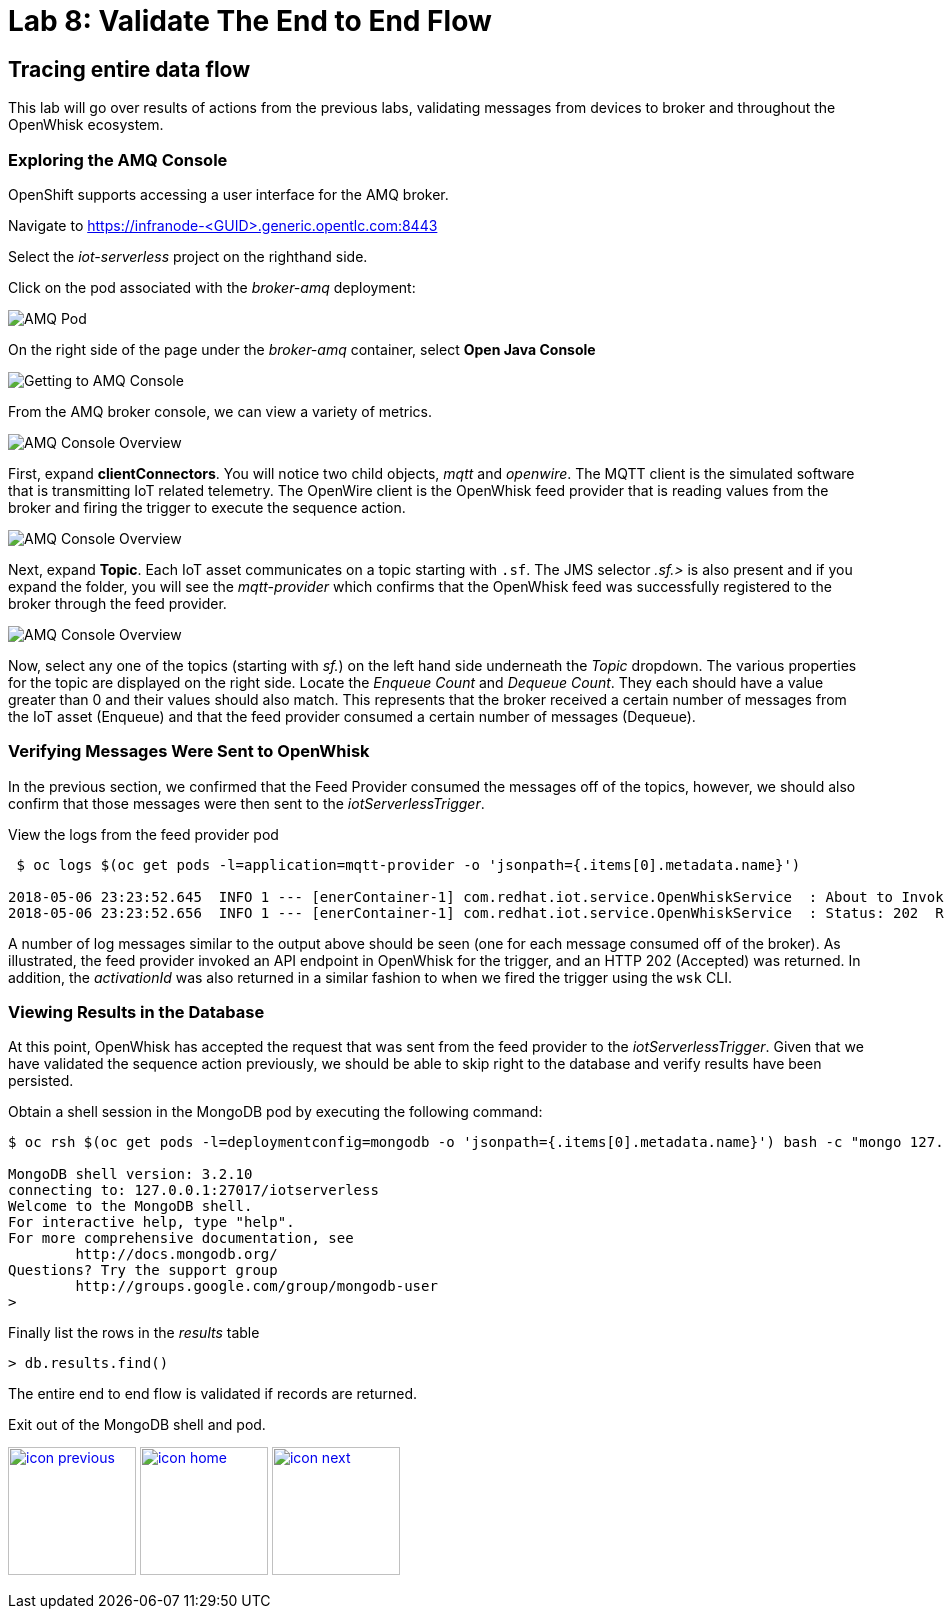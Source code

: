 :imagesdir: images
:icons: font
:source-highlighter: prettify

ifdef::env-github[]
:tip-caption: :bulb:
:note-caption: :information_source:
:important-caption: :heavy_exclamation_mark:
:caution-caption: :fire:
:warning-caption: :warning:
endif::[]

= Lab 8: Validate The End to End Flow

== Tracing entire data flow

This lab will go over results of actions from  the previous labs, validating messages from devices to broker and throughout the OpenWhisk ecosystem.

=== Exploring the AMQ Console

OpenShift supports accessing a user interface for the AMQ broker.

Navigate to link:https://infranode-<GUID>.generic.opentlc.com:8443[https://infranode-<GUID>.generic.opentlc.com:8443]

Select the _iot-serverless_ project on the righthand side.

Click on the pod associated with the _broker-amq_ deployment:

image::amq-openshift-overview.png[AMQ Pod]

On the right side of the page under the _broker-amq_ container, select **Open Java Console**

image::amq-broker-pod.png[Getting to AMQ Console]

From the AMQ broker console, we can view a variety of metrics.

image::amq-console-overview.png[AMQ Console Overview]

First, expand **clientConnectors**. You will notice two child objects, _mqtt_ and _openwire_. The MQTT client is the simulated software that is transmitting IoT related telemetry. The OpenWire client is the OpenWhisk feed provider that is reading values from the broker and firing the trigger to execute the sequence action.

image::amq-client-connectors.png[AMQ Console Overview]

Next, expand **Topic**. Each IoT asset communicates on a topic starting with `.sf`. The JMS selector _.sf.>_ is also present and if you expand the folder, you will see the _mqtt-provider_ which confirms that the OpenWhisk feed was successfully registered to the broker through the feed provider.

image::amq-topics.png[AMQ Console Overview]

Now, select any one of the topics (starting with _sf._) on the left hand side underneath the _Topic_ dropdown. The various properties for the topic are displayed on the right side. Locate the _Enqueue Count_ and _Dequeue Count_. They each should have a value greater than 0 and their values should also match. This represents that the broker received a certain number of messages from the IoT asset (Enqueue) and that the feed provider consumed a certain number of messages (Dequeue).

=== Verifying Messages Were Sent to OpenWhisk

In the previous section, we confirmed that the Feed Provider consumed the messages off of the topics, however, we should also confirm that those messages were then sent to the _iotServerlessTrigger_.

View the logs from the feed provider pod

[source,bash]
----
 $ oc logs $(oc get pods -l=application=mqtt-provider -o 'jsonpath={.items[0].metadata.name}')

2018-05-06 23:23:52.645  INFO 1 --- [enerContainer-1] com.redhat.iot.service.OpenWhiskService  : About to Invoke: http://nginx.openwhisk.svc.cluster.local/api/v1/namespaces/_/triggers/iotServerlessTrigger
2018-05-06 23:23:52.656  INFO 1 --- [enerContainer-1] com.redhat.iot.service.OpenWhiskService  : Status: 202  Response body:{"activationId":"7912967ac688444192967ac688344197"}
----

A number of log messages similar to the output above should be seen (one for each message consumed off of the broker). As illustrated, the feed provider invoked an API endpoint in OpenWhisk for the trigger, and an HTTP 202 (Accepted) was returned. In addition, the _activationId_ was also returned in a similar fashion to when we fired the trigger using the `wsk` CLI.

=== Viewing Results in the Database

At this point, OpenWhisk has accepted the request that was sent from the feed provider to the _iotServerlessTrigger_. Given that we have validated the sequence action previously, we should be able to skip right to the database and verify results have been persisted.

Obtain a shell session in the MongoDB pod by executing the following command:

[source,bash]
----
$ oc rsh $(oc get pods -l=deploymentconfig=mongodb -o 'jsonpath={.items[0].metadata.name}') bash -c "mongo 127.0.0.1:27017/\${MONGODB_DATABASE} -u \${MONGODB_USER} -p \${MONGODB_PASSWORD}"

MongoDB shell version: 3.2.10
connecting to: 127.0.0.1:27017/iotserverless
Welcome to the MongoDB shell.
For interactive help, type "help".
For more comprehensive documentation, see
	http://docs.mongodb.org/
Questions? Try the support group
	http://groups.google.com/group/mongodb-user
>
----

Finally list the rows in the _results_ table

[source,bash]
----
> db.results.find()
----

The entire end to end flow is validated if records are returned.

Exit out of the MongoDB shell and pod.


[.text-center]
image:icons/icon-previous.png[align=left, width=128, link=lab_7.html] image:icons/icon-home.png[align="center",width=128, link=lab_content.html] image:icons/icon-next.png[align="right"width=128, link=lab_9.html]
